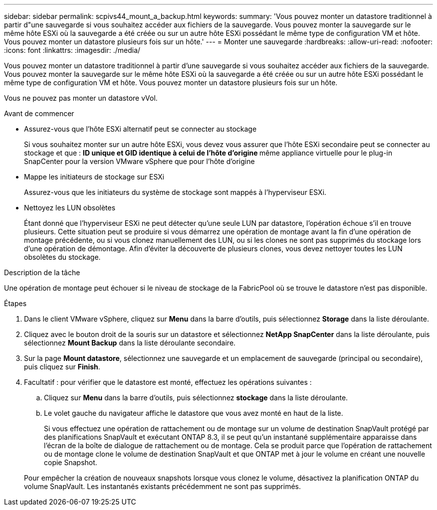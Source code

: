 ---
sidebar: sidebar 
permalink: scpivs44_mount_a_backup.html 
keywords:  
summary: 'Vous pouvez monter un datastore traditionnel à partir d"une sauvegarde si vous souhaitez accéder aux fichiers de la sauvegarde. Vous pouvez monter la sauvegarde sur le même hôte ESXi où la sauvegarde a été créée ou sur un autre hôte ESXi possédant le même type de configuration VM et hôte. Vous pouvez monter un datastore plusieurs fois sur un hôte.' 
---
= Monter une sauvegarde
:hardbreaks:
:allow-uri-read: 
:nofooter: 
:icons: font
:linkattrs: 
:imagesdir: ./media/


[role="lead"]
Vous pouvez monter un datastore traditionnel à partir d'une sauvegarde si vous souhaitez accéder aux fichiers de la sauvegarde. Vous pouvez monter la sauvegarde sur le même hôte ESXi où la sauvegarde a été créée ou sur un autre hôte ESXi possédant le même type de configuration VM et hôte. Vous pouvez monter un datastore plusieurs fois sur un hôte.

Vous ne pouvez pas monter un datastore vVol.

.Avant de commencer
* Assurez-vous que l'hôte ESXi alternatif peut se connecter au stockage
+
Si vous souhaitez monter sur un autre hôte ESXi, vous devez vous assurer que l'hôte ESXi secondaire peut se connecter au stockage et que : ** ID unique et GID identique à celui de l'hôte d'origine ** même appliance virtuelle pour le plug-in SnapCenter pour la version VMware vSphere que pour l'hôte d'origine

* Mappe les initiateurs de stockage sur ESXi
+
Assurez-vous que les initiateurs du système de stockage sont mappés à l'hyperviseur ESXi.

* Nettoyez les LUN obsolètes
+
Étant donné que l'hyperviseur ESXi ne peut détecter qu'une seule LUN par datastore, l'opération échoue s'il en trouve plusieurs. Cette situation peut se produire si vous démarrez une opération de montage avant la fin d'une opération de montage précédente, ou si vous clonez manuellement des LUN, ou si les clones ne sont pas supprimés du stockage lors d'une opération de démontage. Afin d'éviter la découverte de plusieurs clones, vous devez nettoyer toutes les LUN obsolètes du stockage.



.Description de la tâche
Une opération de montage peut échouer si le niveau de stockage de la FabricPool où se trouve le datastore n'est pas disponible.

.Étapes
. Dans le client VMware vSphere, cliquez sur *Menu* dans la barre d'outils, puis sélectionnez *Storage* dans la liste déroulante.
. Cliquez avec le bouton droit de la souris sur un datastore et sélectionnez *NetApp SnapCenter* dans la liste déroulante, puis sélectionnez *Mount Backup* dans la liste déroulante secondaire.
. Sur la page *Mount datastore*, sélectionnez une sauvegarde et un emplacement de sauvegarde (principal ou secondaire), puis cliquez sur *Finish*.
. Facultatif : pour vérifier que le datastore est monté, effectuez les opérations suivantes :
+
.. Cliquez sur *Menu* dans la barre d'outils, puis sélectionnez *stockage* dans la liste déroulante.
.. Le volet gauche du navigateur affiche le datastore que vous avez monté en haut de la liste.
+
Si vous effectuez une opération de rattachement ou de montage sur un volume de destination SnapVault protégé par des planifications SnapVault et exécutant ONTAP 8.3, il se peut qu'un instantané supplémentaire apparaisse dans l'écran de la boîte de dialogue de rattachement ou de montage. Cela se produit parce que l'opération de rattachement ou de montage clone le volume de destination SnapVault et que ONTAP met à jour le volume en créant une nouvelle copie Snapshot.

+
Pour empêcher la création de nouveaux snapshots lorsque vous clonez le volume, désactivez la planification ONTAP du volume SnapVault. Les instantanés existants précédemment ne sont pas supprimés.




